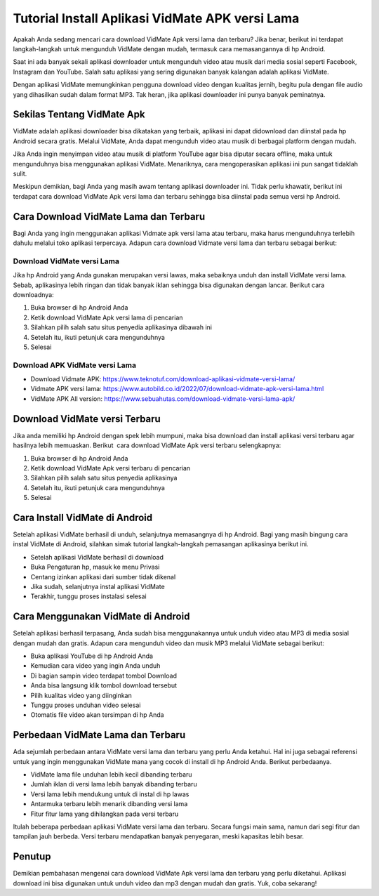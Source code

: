 Tutorial Install Aplikasi VidMate APK versi Lama
###########################################

Apakah Anda sedang mencari cara download VidMate Apk versi lama dan terbaru? Jika benar, berikut ini terdapat langkah-langkah untuk mengunduh VidMate dengan mudah, termasuk cara memasangannya di hp Android.

Saat ini ada banyak sekali aplikasi downloader untuk mengunduh video atau musik dari media sosial seperti Facebook, Instagram dan YouTube. Salah satu aplikasi yang sering digunakan banyak kalangan adalah aplikasi VidMate.

Dengan aplikasi VidMate memungkinkan pengguna download video dengan kualitas jernih, begitu pula dengan file audio yang dihasilkan sudah dalam format MP3. Tak heran, jika aplikasi downloader ini punya banyak peminatnya.

Sekilas Tentang VidMate Apk
================

VidMate adalah aplikasi downloader bisa dikatakan yang terbaik, aplikasi ini dapat didownload dan diinstal pada hp Android secara gratis. Melalui VidMate, Anda dapat mengunduh video atau musik di berbagai platform dengan mudah.

Jika Anda ingin menyimpan video atau musik di platform YouTube agar bisa diputar secara offline, maka untuk mengunduhnya bisa menggunakan aplikasi VidMate. Menariknya, cara mengoperasikan aplikasi ini pun sangat tidaklah sulit.

Meskipun demikian, bagi Anda yang masih awam tentang aplikasi downloader ini. Tidak perlu khawatir, berikut ini terdapat cara download VidMate Apk versi lama dan terbaru sehingga bisa diinstal pada semua versi hp Android.

Cara Download VidMate Lama dan Terbaru
================

Bagi Anda yang ingin menggunakan aplikasi Vidmate apk versi lama atau terbaru, maka harus mengunduhnya terlebih dahulu melalui toko aplikasi terpercaya. Adapun cara download Vidmate versi lama dan terbaru sebagai berikut: 

Download VidMate versi Lama
----------------

Jika hp Android yang Anda gunakan merupakan versi lawas, maka sebaiknya unduh dan install VidMate versi lama. Sebab, aplikasinya lebih ringan dan tidak banyak iklan sehingga bisa digunakan dengan lancar. Berikut cara downloadnya:

1. Buka browser di hp Android Anda
2. Ketik download VidMate Apk versi lama di pencarian
3. Silahkan pilih salah satu situs penyedia aplikasinya dibawah ini
4. Setelah itu, ikuti petunjuk cara mengunduhnya
5. Selesai

Download APK VidMate versi Lama
--------------------

- Download Vidmate APK: https://www.teknotuf.com/download-aplikasi-vidmate-versi-lama/
- Vidmate APK versi lama: https://www.autobild.co.id/2022/07/download-vidmate-apk-versi-lama.html
- VidMate APK All version: https://www.sebuahutas.com/download-vidmate-versi-lama-apk/

Download VidMate versi Terbaru
===============

Jika anda memiliki hp Android dengan spek lebih mumpuni, maka bisa download dan install aplikasi versi terbaru agar hasilnya lebih memuaskan. Berikut  cara download VidMate Apk versi terbaru selengkapnya:

1. Buka browser di hp Android Anda
2. Ketik download VidMate Apk versi terbaru di pencarian
3. Silahkan pilih salah satu situs penyedia aplikasinya
4. Setelah itu, ikuti petunjuk cara mengunduhnya
5. Selesai

Cara Install VidMate di Android
===============

Setelah aplikasi VidMate berhasil di unduh, selanjutnya memasangnya di hp Android. Bagi yang masih bingung cara instal VidMate di Android, silahkan simak tutorial langkah-langkah pemasangan aplikasinya berikut ini.

- Setelah aplikasi VidMate berhasil di download
- Buka Pengaturan hp, masuk ke menu Privasi
- Centang izinkan aplikasi dari sumber tidak dikenal
- Jika sudah, selanjutnya instal aplikasi VidMate
- Terakhir, tunggu proses instalasi selesai

Cara Menggunakan VidMate di Android
==============

Setelah aplikasi berhasil terpasang, Anda sudah bisa menggunakannya untuk unduh video atau MP3 di media sosial dengan mudah dan gratis. Adapun cara mengunduh video dan musik MP3 melalui VidMate sebagai berikut:

- Buka aplikasi YouTube di hp Android Anda
- Kemudian cara video yang ingin Anda unduh 
- Di bagian sampin video terdapat tombol Download
- Anda bisa langsung klik tombol download tersebut
- Pilih kualitas video yang diinginkan
- Tunggu proses unduhan video selesai
- Otomatis file video akan tersimpan di hp Anda

Perbedaan VidMate Lama dan Terbaru
=================

Ada sejumlah perbedaan antara VidMate versi lama dan terbaru yang perlu Anda ketahui. Hal ini juga sebagai referensi untuk yang ingin menggunakan VidMate mana yang cocok di install di hp Android Anda. Berikut perbedaanya.

- VidMate lama file unduhan lebih kecil dibanding terbaru
- Jumlah iklan di versi lama lebih banyak dibanding terbaru
- Versi lama lebih mendukung untuk di instal di hp lawas
- Antarmuka terbaru lebih menarik dibanding versi lama
- Fitur fitur lama yang dihilangkan pada versi terbaru

Itulah beberapa perbedaan aplikasi VidMate versi lama dan terbaru. Secara fungsi main sama, namun dari segi fitur dan tampilan jauh berbeda. Versi terbaru mendapatkan banyak penyegaran, meski kapasitas lebih besar.

Penutup
======

Demikian pembahasan mengenai cara download VidMate Apk versi lama dan terbaru yang perlu diketahui. Aplikasi download ini bisa digunakan untuk unduh video dan mp3 dengan mudah dan gratis. Yuk, coba sekarang!
